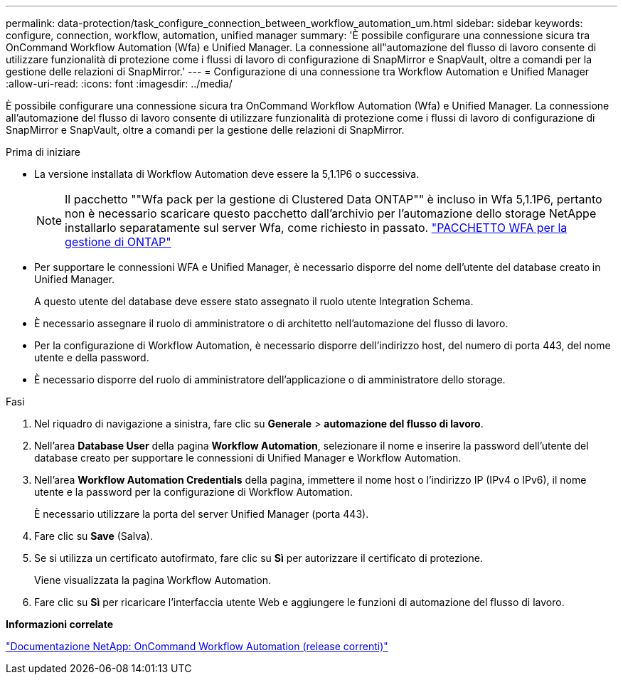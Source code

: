 ---
permalink: data-protection/task_configure_connection_between_workflow_automation_um.html 
sidebar: sidebar 
keywords: configure, connection, workflow, automation, unified manager 
summary: 'È possibile configurare una connessione sicura tra OnCommand Workflow Automation (Wfa) e Unified Manager. La connessione all"automazione del flusso di lavoro consente di utilizzare funzionalità di protezione come i flussi di lavoro di configurazione di SnapMirror e SnapVault, oltre a comandi per la gestione delle relazioni di SnapMirror.' 
---
= Configurazione di una connessione tra Workflow Automation e Unified Manager
:allow-uri-read: 
:icons: font
:imagesdir: ../media/


[role="lead"]
È possibile configurare una connessione sicura tra OnCommand Workflow Automation (Wfa) e Unified Manager. La connessione all'automazione del flusso di lavoro consente di utilizzare funzionalità di protezione come i flussi di lavoro di configurazione di SnapMirror e SnapVault, oltre a comandi per la gestione delle relazioni di SnapMirror.

.Prima di iniziare
* La versione installata di Workflow Automation deve essere la 5,1.1P6 o successiva.
+
[NOTE]
====
Il pacchetto ""Wfa pack per la gestione di Clustered Data ONTAP"" è incluso in Wfa 5,1.1P6, pertanto non è necessario scaricare questo pacchetto dall'archivio per l'automazione dello storage NetAppe installarlo separatamente sul server Wfa, come richiesto in passato. https://automationstore.netapp.com/pack-list.shtml["PACCHETTO WFA per la gestione di ONTAP"]

====
* Per supportare le connessioni WFA e Unified Manager, è necessario disporre del nome dell'utente del database creato in Unified Manager.
+
A questo utente del database deve essere stato assegnato il ruolo utente Integration Schema.

* È necessario assegnare il ruolo di amministratore o di architetto nell'automazione del flusso di lavoro.
* Per la configurazione di Workflow Automation, è necessario disporre dell'indirizzo host, del numero di porta 443, del nome utente e della password.
* È necessario disporre del ruolo di amministratore dell'applicazione o di amministratore dello storage.


.Fasi
. Nel riquadro di navigazione a sinistra, fare clic su *Generale* > *automazione del flusso di lavoro*.
. Nell'area *Database User* della pagina *Workflow Automation*, selezionare il nome e inserire la password dell'utente del database creato per supportare le connessioni di Unified Manager e Workflow Automation.
. Nell'area *Workflow Automation Credentials* della pagina, immettere il nome host o l'indirizzo IP (IPv4 o IPv6), il nome utente e la password per la configurazione di Workflow Automation.
+
È necessario utilizzare la porta del server Unified Manager (porta 443).

. Fare clic su *Save* (Salva).
. Se si utilizza un certificato autofirmato, fare clic su *Sì* per autorizzare il certificato di protezione.
+
Viene visualizzata la pagina Workflow Automation.

. Fare clic su *Sì* per ricaricare l'interfaccia utente Web e aggiungere le funzioni di automazione del flusso di lavoro.


*Informazioni correlate*

http://mysupport.netapp.com/documentation/productlibrary/index.html?productID=61550["Documentazione NetApp: OnCommand Workflow Automation (release correnti)"]
